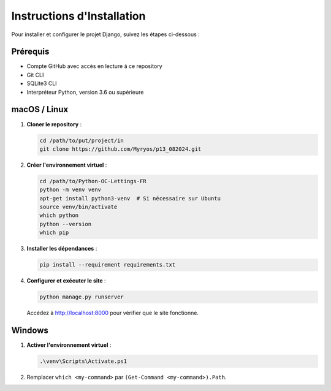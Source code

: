 =========================
Instructions d'Installation
=========================

Pour installer et configurer le projet Django, suivez les étapes ci-dessous :

Prérequis
=========

- Compte GitHub avec accès en lecture à ce repository
- Git CLI
- SQLite3 CLI
- Interpréteur Python, version 3.6 ou supérieure

macOS / Linux
=============

1. **Cloner le repository** :

   .. code-block:: bash

      cd /path/to/put/project/in
      git clone https://github.com/Myryos/p13_082024.git

2. **Créer l'environnement virtuel** :

   .. code-block:: bash

      cd /path/to/Python-OC-Lettings-FR
      python -m venv venv
      apt-get install python3-venv  # Si nécessaire sur Ubuntu
      source venv/bin/activate
      which python
      python --version
      which pip

3. **Installer les dépendances** :

   .. code-block:: bash

      pip install --requirement requirements.txt

4. **Configurer et exécuter le site** :

   .. code-block:: bash

      python manage.py runserver

   Accédez à http://localhost:8000 pour vérifier que le site fonctionne.

Windows
=======

1. **Activer l'environnement virtuel** :

   .. code-block:: bash

      .\venv\Scripts\Activate.ps1

2. Remplacer ``which <my-command>`` par ``(Get-Command <my-command>).Path``.
